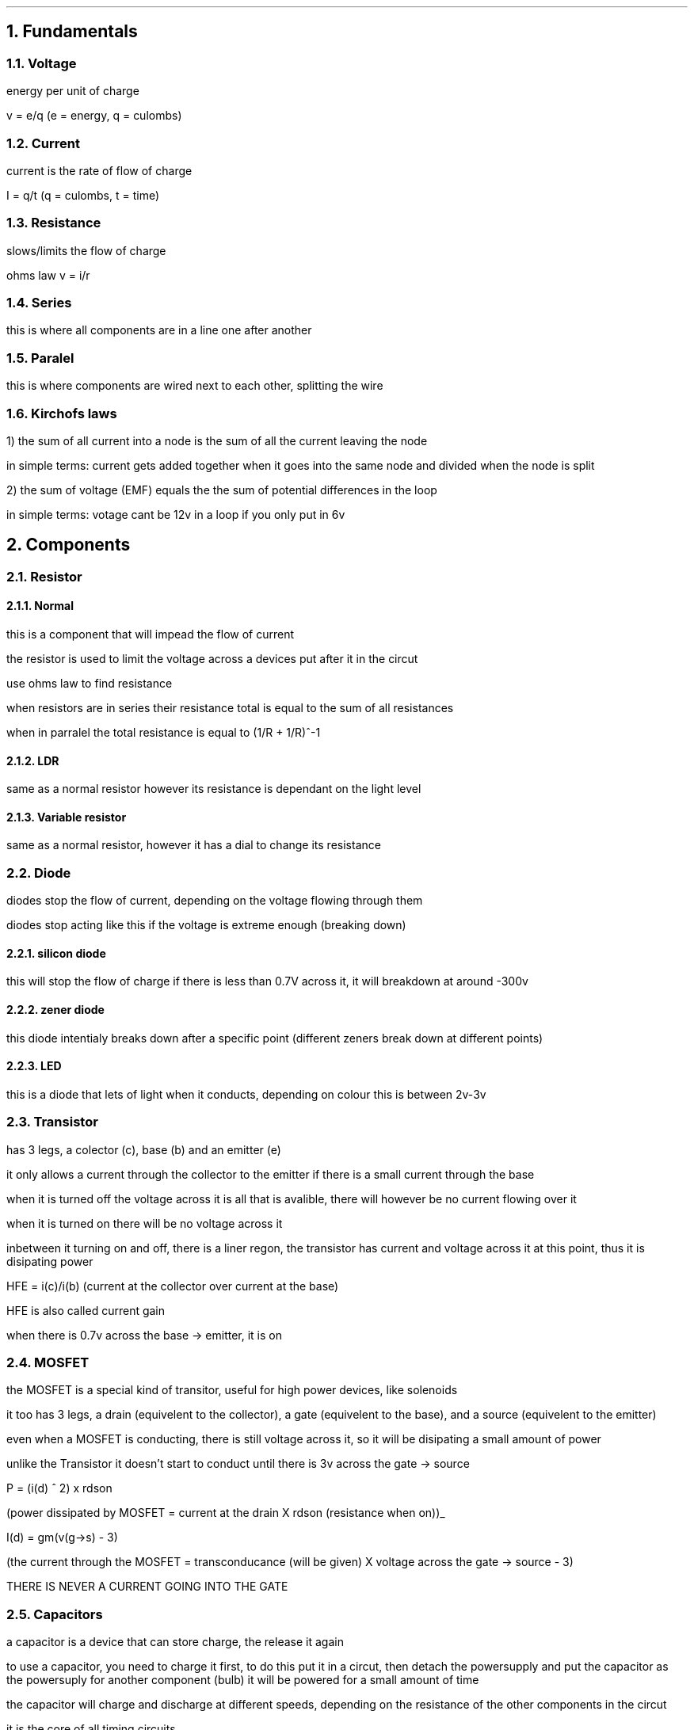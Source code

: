 .HEAD <LINK REL="stylesheet" TYPE="text/css" HREF="stylesheet.css">
.NH
Fundamentals
.NH 2
Voltage
.PP 
energy per unit of charge

v = e/q (e = energy, q = culombs)
.NH 2
Current
.PP
current is the rate of flow of charge 

I = q/t (q = culombs, t = time)
.NH 2
Resistance
.PP
slows/limits the flow of charge

ohms law v = i/r
.NH 2 
Series 
.PP
this is where all components are in a line one after another
.NH 2
Paralel
.PP
this is where components are wired next to each other, splitting the wire
.NH 2
Kirchofs laws
.PP
1) the sum of all current into a node is the sum of all the current leaving the node

in simple terms: current gets added together when it goes into the same node and divided when the node is split

2) the sum of voltage (EMF) equals the the sum of potential differences in the loop

in simple terms: votage cant be 12v in a loop if you only put in 6v 
.NH 
Components
.NH 2 
Resistor
.NH 3 
Normal
.PP 
this is a component that will impead the flow of current

the resistor is used to limit the voltage across a devices put after it in the circut

use ohms law to find resistance

when resistors are in series their resistance total is equal to the sum of all resistances

when in parralel the total resistance is equal to (1/R + 1/R)^-1 
.NH 3 
LDR
.PP
same as a normal resistor however its resistance is dependant on the light level
.NH 3 
Variable resistor
.PP
same as a normal resistor, however it has a dial to change its resistance
.NH 2 
Diode
.PP
diodes stop the flow of current, depending on the voltage flowing through them

diodes stop acting like this if the voltage is extreme enough (breaking down)
.NH 3 
silicon diode
.PP
this will stop the flow of charge if there is less than 0.7V across it, it will breakdown at around -300v
.NH 3 
zener diode
.PP
this diode intentialy breaks down after a specific point (different zeners break down at different points)
.NH 3 
LED
.PP
this is a diode that lets of light when it conducts, depending on colour this is between 2v-3v
.NH 2 
Transistor
.PP
has 3 legs, a colector (c), base (b) and an emitter (e)

it only allows a current through the collector to the emitter if there is a small current through the base

when it is turned off the voltage across it is all that is avalible, there will however be no current flowing over it

when it is turned on there will be no voltage across it

inbetween it turning on and off, there is a liner regon, the transistor has current and voltage across it at this point, thus it is disipating power

HFE = i(c)/i(b) (current at the collector over current at the base)

HFE is also called current gain

when there is 0.7v across the base -> emitter, it is on

.NH 2 
MOSFET
.PP
the MOSFET is a special kind of transitor, useful for high power devices, like solenoids

it too has 3 legs, a drain (equivelent to the collector), a gate (equivelent to the base), and a source (equivelent to the emitter)

even when a MOSFET is conducting, there is still voltage across it, so it will be disipating a small amount of power

unlike the Transistor it doesn't start to conduct until there is 3v across the gate -> source

P = (i(d) ^ 2) x  rdson

(power dissipated by MOSFET = current at the drain X rdson (resistance when on))_

I(d) = gm(v(g->s) - 3)

(the current through the MOSFET = transconducance (will be given) X voltage across the gate -> source - 3)

THERE IS NEVER A CURRENT GOING INTO THE GATE
.NH 2 
Capacitors
.PP
a capacitor is a device that can store charge, the release it again

to use a capacitor, you need to charge it first, to do this put it in a circut, then detach the powersupply and put the capacitor as the powersuply for another component (bulb) it will be powered for a small amount of time

the capacitor will charge and discharge at different speeds, depending on the resistance of the other components in the circut

it is the core of all timing circuits

capacitance is mesured in farads (F)

